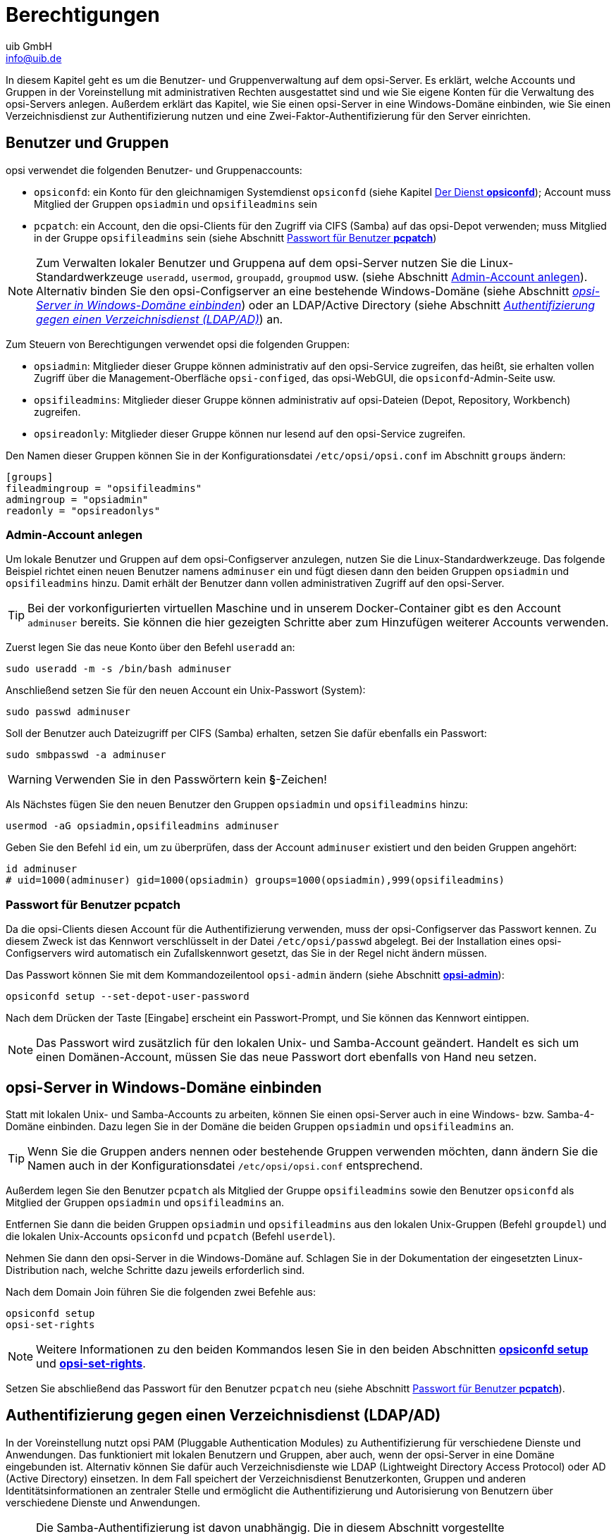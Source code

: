 ////
; Copyright (c) uib GmbH (www.uib.de)
; This documentation is owned by uib
; and published under the german creative commons by-sa license
; see:
; https://creativecommons.org/licenses/by-sa/3.0/de/
; https://creativecommons.org/licenses/by-sa/3.0/de/legalcode
; english:
; https://creativecommons.org/licenses/by-sa/3.0/
; https://creativecommons.org/licenses/by-sa/3.0/legalcode
;
; credits: https://www.opsi.org/credits/
////

:Author:    uib GmbH
:Email:     info@uib.de
:Date:      20.12.2023
:Revision:  4.3
:toclevels: 6
:doctype:   book
:icons:     font
:xrefstyle: full



[[server-components-authorization]]
= Berechtigungen

In diesem Kapitel geht es um die Benutzer- und Gruppenverwaltung auf dem opsi-Server. Es erklärt, welche Accounts und Gruppen in der Voreinstellung mit administrativen Rechten ausgestattet sind und wie Sie eigene Konten für die Verwaltung des opsi-Servers anlegen. Außerdem erklärt das Kapitel, wie Sie einen opsi-Server in eine Windows-Domäne einbinden, wie Sie einen Verzeichnisdienst zur Authentifizierung nutzen und eine Zwei-Faktor-Authentifizierung für den Server einrichten.

[[server-components-authorization-users-and-groups]]
== Benutzer und Gruppen

opsi verwendet die folgenden Benutzer- und Gruppenaccounts:

* `opsiconfd`: ein Konto für den gleichnamigen Systemdienst `opsiconfd` (siehe Kapitel xref:server:components/opsiconfd.adoc[Der Dienst *opsiconfd*]); Account muss Mitglied der Gruppen `opsiadmin` und `opsifileadmins` sein
* `pcpatch`: ein Account, den die opsi-Clients für den Zugriff via CIFS (Samba) auf das opsi-Depot verwenden; muss Mitglied in der Gruppe `opsifileadmins` sein (siehe Abschnitt <<server-components-authorization-pcpatch-password>>)

NOTE: Zum Verwalten lokaler Benutzer und Gruppena auf dem opsi-Server nutzen Sie die Linux-Standardwerkzeuge `useradd`, `usermod`, `groupadd`, `groupmod` usw. (siehe Abschnitt <<server-components-authorization-create-local-users>>). Alternativ binden Sie den opsi-Configserver an eine bestehende Windows-Domäne (siehe Abschnitt <<server-components-authorization-domain-join>>) oder an LDAP/Active Directory (siehe Abschnitt <<server-components-authorization-ldap-authentication>>) an.

Zum Steuern von Berechtigungen verwendet opsi die folgenden Gruppen:

* `opsiadmin`: Mitglieder dieser Gruppe können administrativ auf den opsi-Service zugreifen, das heißt, sie erhalten vollen Zugriff über die Management-Oberfläche `opsi-configed`, das opsi-WebGUI, die `opsiconfd`-Admin-Seite usw.
* `opsifileadmins`: Mitglieder dieser Gruppe können administrativ auf opsi-Dateien (Depot, Repository, Workbench) zugreifen.
* `opsireadonly`: Mitglieder dieser Gruppe können nur lesend auf den opsi-Service zugreifen.

Den Namen dieser Gruppen können Sie in der Konfigurationsdatei `/etc/opsi/opsi.conf` im Abschnitt `groups` ändern:

// cSpell:disable
[source,toml]
----
[groups]
fileadmingroup = "opsifileadmins"
admingroup = "opsiadmin"
readonly = "opsireadonlys"
----
// cSpell:enable

[[server-components-authorization-create-local-users]]
=== Admin-Account anlegen

Um lokale Benutzer und Gruppen auf dem opsi-Configserver anzulegen, nutzen Sie die Linux-Standardwerkzeuge. Das folgende Beispiel richtet einen neuen Benutzer namens `adminuser` ein und fügt diesen dann den beiden Gruppen `opsiadmin` und `opsifileadmins` hinzu. Damit erhält der Benutzer dann vollen administrativen Zugriff auf den opsi-Server.

TIP: Bei der vorkonfigurierten virtuellen Maschine und in unserem Docker-Container gibt es den Account `adminuser` bereits. Sie können die hier gezeigten Schritte aber zum Hinzufügen weiterer Accounts verwenden.

Zuerst legen Sie das neue Konto über den Befehl `useradd` an:

[source,console]
----
sudo useradd -m -s /bin/bash adminuser
----

Anschließend setzen Sie für den neuen Account ein Unix-Passwort (System):

[source,console]
----
sudo passwd adminuser
----

Soll der Benutzer auch Dateizugriff per CIFS (Samba) erhalten, setzen Sie dafür ebenfalls ein Passwort:

[source,console]
----
sudo smbpasswd -a adminuser
----

WARNING: Verwenden Sie in den Passwörtern kein *§*-Zeichen!

Als Nächstes fügen Sie den neuen Benutzer den Gruppen `opsiadmin` und `opsifileadmins` hinzu:

[source,console]
----
usermod -aG opsiadmin,opsifileadmins adminuser
----

Geben Sie den Befehl `id` ein, um zu überprüfen, dass der Account `adminuser` existiert und den beiden Gruppen angehört:

[source,console]
----
id adminuser
# uid=1000(adminuser) gid=1000(opsiadmin) groups=1000(opsiadmin),999(opsifileadmins)
----

[[server-components-authorization-pcpatch-password]]
=== Passwort für Benutzer *pcpatch*

Da die opsi-Clients diesen Account für die Authentifizierung verwenden, muss der opsi-Configserver das Passwort kennen. Zu diesem Zweck ist das Kennwort verschlüsselt in der Datei `/etc/opsi/passwd` abgelegt. Bei der Installation eines opsi-Configservers wird automatisch ein Zufallskennwort gesetzt, das Sie in der Regel nicht ändern müssen.

Das Passwort können Sie mit dem Kommandozeilentool `opsi-admin` ändern (siehe Abschnitt xref:server:components/commandline.adoc#server-components-opsi-admin[*opsi-admin*]):

[source,console]
----
opsiconfd setup --set-depot-user-password
----

Nach dem Drücken der Taste [Eingabe] erscheint ein Passwort-Prompt, und Sie können das Kennwort eintippen.

NOTE: Das Passwort wird zusätzlich für den lokalen Unix- und Samba-Account geändert. Handelt es sich um einen Domänen-Account, müssen Sie das neue Passwort dort ebenfalls von Hand neu setzen.


[[server-components-authorization-domain-join]]
== opsi-Server in Windows-Domäne einbinden

Statt mit lokalen Unix- und Samba-Accounts zu arbeiten, können Sie einen opsi-Server auch in eine Windows- bzw. Samba-4-Domäne einbinden. Dazu legen Sie in der Domäne die beiden Gruppen `opsiadmin` und `opsifileadmins` an.

TIP: Wenn Sie die Gruppen anders nennen oder bestehende Gruppen verwenden möchten, dann ändern Sie die Namen auch in der Konfigurationsdatei `/etc/opsi/opsi.conf` entsprechend.

Außerdem legen Sie den Benutzer `pcpatch` als Mitglied der Gruppe `opsifileadmins` sowie den Benutzer `opsiconfd` als Mitglied der Gruppen `opsiadmin` und `opsifileadmins` an.

Entfernen Sie dann die beiden Gruppen `opsiadmin` und `opsifileadmins` aus den lokalen Unix-Gruppen (Befehl `groupdel`) und die lokalen Unix-Accounts `opsiconfd` und `pcpatch` (Befehl `userdel`).

Nehmen Sie dann den opsi-Server in die Windows-Domäne auf. Schlagen Sie in der Dokumentation der eingesetzten Linux-Distribution nach, welche Schritte dazu jeweils erforderlich sind.

Nach dem Domain Join führen Sie die folgenden zwei Befehle aus:

[source,console]
----
opsiconfd setup
opsi-set-rights
----

NOTE: Weitere Informationen zu den beiden Kommandos lesen Sie in den beiden Abschnitten xref:server:components/opsiconfd.adoc#server-components-opsiconfd-setup[*opsiconfd setup*] und xref:server:components/commandline.adoc#server-components-opsi-set-rights[*opsi-set-rights*].

Setzen Sie abschließend das Passwort für den Benutzer `pcpatch` neu (siehe Abschnitt <<server-components-authorization-pcpatch-password>>).

[[server-components-authorization-ldap-authentication]]
== Authentifizierung gegen einen Verzeichnisdienst (LDAP/AD)

In der Voreinstellung nutzt opsi PAM (Pluggable Authentication Modules) zu Authentifizierung für verschiedene Dienste und Anwendungen. Das funktioniert mit lokalen Benutzern und Gruppen, aber auch, wenn der opsi-Server in eine Domäne eingebunden ist. Alternativ können Sie dafür auch Verzeichnisdienste wie LDAP (Lightweight Directory Access Protocol) oder AD (Active Directory) einsetzen. In dem Fall speichert der Verzeichnisdienst Benutzerkonten, Gruppen und anderen Identitätsinformationen an zentraler Stelle und ermöglicht die Authentifizierung und Autorisierung von Benutzern über verschiedene Dienste und Anwendungen.

NOTE: Die Samba-Authentifizierung ist davon unabhängig. Die in diesem Abschnitt vorgestellte Herangehensweise eignet sich daher hauptsächlich für opsi-Umgebungen, in denen die Administratoren nicht per Samba, sondern per WebDAV auf die opsi-Shares zugreifen. Beim Betrieb eines opsi-Servers unter Docker ist das immer der Fall.

TIP: Um einen LDAP-Server bzw. ein Active Directory anstelle von PAM für die Authentifizierung zu nutzen, ist die xref:opsi-modules:modules.adoc[opsi-Erweiterung] *opsi directory connector* erforderlich.

=== Konfiguration

Die Konfiguration findet über die Datei `/etc/opsi/opsi.conf` im Abschnitt `[ldap_auth]` statt. Egal, ob Sie opsi an AD/Samba 4 oder LDAP anbinden, in beiden Fällen definieren Sie die Adresse des Verzeichnisdienstes hinter `ldap_url`. Die URL hat den folgenden Aufbau:

[source,toml]
----
ldap[s]://<Adresse-des-LDAP-Servers>[:port]/<base-dn>
----

Außerdem können Sie hinter der Option `bind_user` den Benutzername für die Authentifizierung am LDAP/AD definieren; die Platzhalter `\{username\}` und `\{base\}` sind dabei erlaubt. Im Normalfall ist die Angabe der `ldap_url` jedoch ausreichend.

Beispiel zur Anbindung an ein Active Directory bzw. Samba 4:

[source,toml]
----
[ldap_auth]
ldap_url = "ldaps://ad.company.de/dc=ad,dc=company,dc=de"
bind_user = "{username}@ad.company.de"
----

Beispiel zur Anbindung an einen OpenLDAP-Dienst:

[source,toml]
----
[ldap_auth]
ldap_url = "ldaps://ldap.company.org:636/dc=company,dc=org"
bind_user = "uid={username},dc=Users,{base}"
----

TIP: Mit dem Kommando `opsiconfd test ldap_auth` können Sie die Verbindung zum LDAP-Server und unterschiedliche Konfigurationen einfach testen.

Nachdem Sie die Änderungen in der Konfigurationsdatei gespeichert haben, starten Sie den Dienst xref:server:components/opsiconfd.adoc[*opsiconfd*] neu.

NOTE: Beachten Sie, dass die hinter `admingroup` definierte Gruppe in der Datei `/etc/opsi/opsi.conf` auch im Verzeichnisdienst existieren muss.


[[server-components-authorization-multi-factor]]
== Zwei-Faktor-Authentifizierung

Der opsi-Server unterstützt die Zwei-Faktor-Authentifizierung und nutzt dazu den TOTP-Algorithmus. Time-based One-time Password ist ein Standardverfahren zur Zwei-Faktor-Authentifizierung (2FA), bei dem ein Einmalpasswort generiert wird. Dieses besteht aus sechs Ziffern und wird zusätzlich zur Anmeldung am opsi-Server benötigt.

NOTE: Um die Zwei-Faktor-Authentifizierung einzurichten, benötigen Sie die xref:opsi-modules:modules.adoc[opsi-Erweiterung] WAN/VPN.

=== Generelle Einrichtung
// cSpell:ignore multi-factor-auth, inactive, totp_optional, totp_mandatory

Um die Zwei-Faktor-Authentifizierung zu aktivieren, konfigurieren Sie den Dienst `opsiconfd` entsprechend siehe Abschnitt xref:server:components/opsiconfd.adoc#server-components-opsiconfd-config[Konfiguration]). Passen Sie die Konfigurationsdatei `/etc/opsi/opsiconfd.conf` an und definieren Sie hinter der Option `multi-factor-auth` einen der folgenden Werte:

* `inactive`: Die Zwei-Faktor-Authentifizierung ist inaktiv (Standard). Das gilt auch für Benutzer mit konfiguriertem TOTP.
* `totp_optional`: Die Zwei-Faktor-Authentifizierung über TOTP ist optional. Benutzer mit aktiviertem TOTP müssen dieses verwenden.
* `totp_mandatory`: TOTP ist zwingend erforderlich. Benutzer ohne aktiviertes TOTP können sich nicht mehr anmelden.

NOTE: Nachdem Sie Ihre Änderungen hinzugefügt haben, rufen Sie den Befehl `opsiconfd reload` auf.

=== Benutzer-spezifische Einrichtung

Die Einrichtung erfolgt über den Reiter _Users_ der xref:server:components/opsiconfd.adoc#server-components-opsiconfd-admin-page[Admin-Seite]. Klicken Sie auf den Button _Generate new secret and activate TOTP_, um serverseitig ein Secret zu generieren und die Zwei-Faktor-Authentifizierung für den jeweiligen Benutzer zu aktivieren.

Den angezeigten QR-Code können Sie dann mit einer App wie etwa *2FA Authenticator (2FAS)* (Android und iOS) scannen. Die App generiert daraufhin alle 30 Sekunden ein neues Einmalpasswort, das der Benutzer dann bei der Authentifizierung an das normale Kennwort anhängen muss.

.Auf dem Reiter _Users_ können Sie die Zwei-Faktor-Authentifizierung einrichten.
image::opsiconfd/opsiconfd-admin-users.png["Auf dem Reiter _Users_ können Sie die Zwei-Faktor-Authentifizierung einrichten.", width=800, pdfwidth=80%]

NOTE: Wenn Sie erneut auf den Button _Generate new secret and activate TOTP_ klicken, erzeugen Sie ein neues Secret. Der bisherige QR-Code des Benutzers verliert damit seine Gültigkeit.

Um die Zwei-Faktor-Authentifizierung für einen Account zu deaktivieren, klicken Sie auf _Deactivate MFA_.
